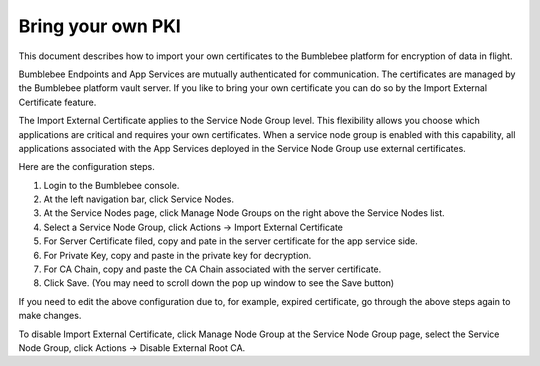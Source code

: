 =======================================================
Bring your own PKI
=======================================================

This document describes how to import your own certificates to the Bumblebee platform for encryption of 
data in flight. 


Bumblebee Endpoints and App Services are mutually authenticated for communication. 
The certificates are managed by the Bumblebee platform vault server.  
If you like to bring your own certificate you can do so by the Import External Certificate feature. 


The Import External Certificate applies to the Service Node Group level. This flexibility allows you choose which applications are critical and requires your own certificates. When a service node group is enabled with this capability, all applications associated with the App Services deployed in the Service Node Group use external certificates. 


Here are the configuration steps. 


1. Login to the Bumblebee console.
#. At the left navigation bar, click Service Nodes.
#. At the Service Nodes page, click Manage Node Groups on the right above the Service Nodes list. 
#. Select a Service Node Group, click Actions -> Import External Certificate
#. For Server Certificate filed, copy and pate in the server certificate for the app service side. 
#. For Private Key, copy and paste in the private key for decryption. 
#. For CA Chain, copy and paste the CA Chain associated with the server certificate. 
#. Click Save. (You may need to scroll down the pop up window to see the Save button)


|import_external_cert|



If you need to edit the above configuration due to, for example, expired certificate, go through the above steps again to make changes. 


To disable Import External Certificate, click Manage Node Group at the Service Node Group page, 
select the Service Node Group, click Actions -> Disable External Root CA. 

.. |import_external_cert| image:: media/import_external_cert